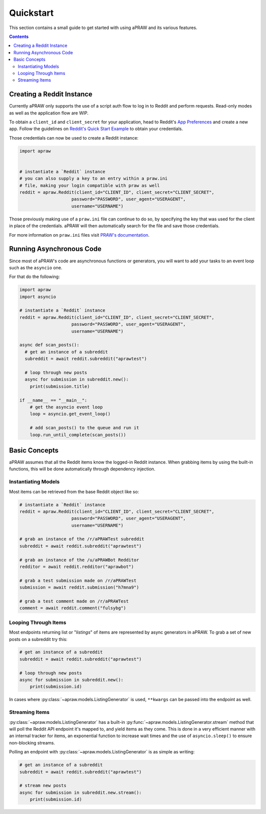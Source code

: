 Quickstart
==========

This section contains a small guide to get started with using aPRAW and its various features.

.. contents::

Creating a Reddit Instance
--------------------------

Currently aPRAW only supports the use of a script auth flow to log in to Reddit and perform requests. Read-only modes as well as the application flow are WIP.

To obtain a ``client_id`` and ``client_secret`` for your application, head to Reddit's `App Preferences <https://www.reddit.com/prefs/apps>`_ and create a new app.
Follow the guidelines on `Reddit's Quick Start Example <https://github.com/reddit-archive/reddit/wiki/OAuth2-Quick-Start-Example>`_ to obtain your credentials.

Those credentials can now be used to create a Reddit instance:

.. code-block:: python3

    import apraw


    # instantiate a `Reddit` instance
    # you can also supply a key to an entry within a praw.ini
    # file, making your login compatible with praw as well
    reddit = apraw.Reddit(client_id="CLIENT_ID", client_secret="CLIENT_SECRET",
                        password="PASSWORD", user_agent="USERAGENT",
                        username="USERNAME")

Those previously making use of a ``praw.ini`` file can continue to do so, by specifying the key that was used for the client in place of the credentials.
aPRAW will then automatically search for the file and save those credentials.

For more information on ``praw.ini`` files visit `PRAW's documentation <https://praw.readthedocs.io/en/latest/getting_started/configuration/prawini.html>`_.

Running Asynchronous Code
-------------------------

Since most of aPRAW's code are asynchronous functions or generators, you will want to add your tasks to an event loop such as the ``asyncio`` one.

For that do the following:

.. code-block:: python3

    import apraw
    import asyncio

    # instantiate a `Reddit` instance
    reddit = apraw.Reddit(client_id="CLIENT_ID", client_secret="CLIENT_SECRET",
                        password="PASSWORD", user_agent="USERAGENT",
                        username="USERNAME")

    async def scan_posts():
      # get an instance of a subreddit
      subreddit = await reddit.subreddit("aprawtest")

      # loop through new posts
      async for submission in subreddit.new():
        print(submission.title)

    if __name__ == "__main__":
        # get the asyncio event loop
        loop = asyncio.get_event_loop()

        # add scan_posts() to the queue and run it
        loop.run_until_complete(scan_posts())

Basic Concepts
--------------

aPRAW assumes that all the Reddit items know the logged-in Reddit instance.
When grabbing items by using the built-in functions, this will be done automatically through dependency injection.

Instantiating Models
********************

Most items can be retrieved from the base Reddit object like so:

.. code-block:: python3

    # instantiate a `Reddit` instance
    reddit = apraw.Reddit(client_id="CLIENT_ID", client_secret="CLIENT_SECRET",
                        password="PASSWORD", user_agent="USERAGENT",
                        username="USERNAME")

    # grab an instance of the /r/aPRAWTest subreddit
    subreddit = await reddit.subreddit("aprawtest")

    # grab an instance of the /u/aPRAWBot Redditor
    redditor = await reddit.redditor("aprawbot")

    # grab a test submission made on /r/aPRAWTest
    submission = await reddit.submission("h7mna9")

    # grab a test comment made on /r/aPRAWTest
    comment = await reddit.comment("fulsybg")

Looping Through Items
*********************

Most endpoints returning list or "`listings`" of items are represented by async generators in aPRAW. To grab a set of new posts on a subreddit try this:

.. code-block:: python3

    # get an instance of a subreddit
    subreddit = await reddit.subreddit("aprawtest")

    # loop through new posts
    async for submission in subreddit.new():
        print(submission.id)

In cases where :py:class:`~apraw.models.ListingGenerator` is used, ``**kwargs`` can be passed into the endpoint as well.

Streaming Items
***************

:py:class:`~apraw.models.ListingGenerator` has a built-in :py:func:`~apraw.models.ListingGenerator.stream` method that will poll the Reddit API endpoint it's mapped to, and yield items as they come.
This is done in a very efficient manner with an internal tracker for items, an exponential function to increase wait times and the use of ``asyncio.sleep()`` to ensure non-blocking streams.

Polling an endpoint with :py:class:`~apraw.models.ListingGenerator` is as simple as writing:

.. code-block:: python3

    # get an instance of a subreddit
    subreddit = await reddit.subreddit("aprawtest")

    # stream new posts
    async for submission in subreddit.new.stream():
        print(submission.id)